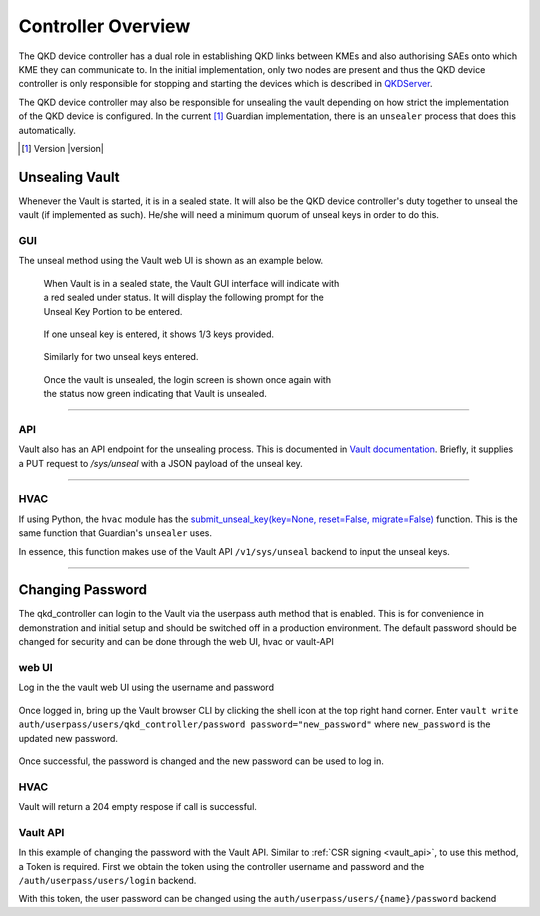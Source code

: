 Controller Overview
===================

.. _`QKD_Controller`:

The |QKDdc| has a dual role in establishing QKD links between KMEs and also authorising SAEs onto which KME they can communicate to. In the initial implementation, only two nodes are present and thus the |QKDdc| is only responsible for stopping and starting the devices which is described in `QKDServer <https://github.com/s-fifteen-instruments/QKDServer/>`_. 

The |QKDdc| may also be responsible for unsealing the vault depending on how strict the implementation of the QKD device is configured. In the current [#]_ Guardian implementation, there is an ``unsealer`` process that does this automatically.


.. |QKDdc| replace:: QKD device controller

.. [#] Version |version|

.. _`unsealing vault`:

Unsealing Vault
---------------

Whenever the Vault is started, it is in a sealed state. It will also be the |QKDdc|'s duty together to unseal the vault (if implemented as such). He/she will need a minimum quorum of unseal keys in order to do this.


GUI
^^^

The unseal method using the Vault web UI is shown as an example below.

.. figure:: ./images/vault_sealed.png
   :alt: Vault in a sealed state
   :scale: 60%
   :figwidth: 60%
   
   When Vault is in a sealed state, the Vault GUI interface will indicate with a red sealed under status. It will display the following prompt for the Unseal Key Portion to be entered.

.. figure:: ./images/vault_unseal_1.png
   :alt: One unseal key entered
   :scale: 60%
   :figwidth: 60%
   
   If one unseal key is entered, it shows 1/3 keys provided.
   
.. figure:: ./images/vault_unseal_2.png
   :alt: Two unseal keys entered
   :scale: 60%
   :figwidth: 60%
   
   Similarly for two unseal keys entered.

.. figure:: ./images/vault_login.png
   :alt: Vault unsealed
   :scale: 60%
   :figwidth: 60%
   
   Once the vault is unsealed, the login screen is shown once again with the status now green indicating that Vault is unsealed.

----


API
^^^

Vault also has an API endpoint for the unsealing process. This is documented in `Vault documentation <https://www.vaultproject.io/api-docs/system/unseal>`_.
Briefly, it supplies a PUT request to `/sys/unseal` with a JSON payload of the unseal key.

.. tabs::

   .. group-tab:: Sample Payload

      .. code:: json
        
         {
            "key": "abcd1234..."
         }

    
   .. group-tab:: Sample Request

      .. code:: shell-session
        
         $ curl \
             --request PUT \
             --data @payload.json \
             --key key.pem \
             --cert cert.pem \
             --cacert cacert.pem \
             http://kme_id:8200/v1/sys/unseal

----


HVAC
^^^^

If using Python, the ``hvac`` module has the `submit_unseal_key(key=None, reset=False, migrate=False) <https://hvac.readthedocs.io/en/stable/usage/system_backend/seal.html?highlight=unseal#submit-unseal-key>`_ function. This is the same function that Guardian's ``unsealer`` uses.

In essence, this function makes use of the Vault API ``/v1/sys/unseal`` backend to input the unseal keys.


----


Changing Password
-----------------

The qkd_controller can login to the Vault via the userpass auth method that is enabled. This is for convenience in demonstration and initial setup and should be switched off in a production environment. The default password should be changed for security and can be done through the web UI, hvac or vault-API

web UI
^^^^^^

Log in the the vault web UI using the username and password

.. figure:: ./images/vault_username_login.png
   :alt: Vault username login
      :scale: 60%
         :figwidth: 60%

Once logged in, bring up the Vault browser CLI by clicking the shell icon at the top right hand corner. Enter ``vault write auth/userpass/users/qkd_controller/password password="new_password"`` where ``new_password`` is the updated new password.

.. figure:: ./images/vault_userpass_change_password.png
   :alt: Vault userpass change password
      :scale: 60%
         :figwidth: 60%

Once successful, the password is changed and the new password can be used to log in.

HVAC
^^^^
.. code-block:: python
   :linenos:

   import hvac
   
   url = "https://kme_address:8200/"
   client_key = 'path/to/key"
   client_cert = 'path/to/cert"
   server_cert = 'path/to/server/cert'
   username = 'qkd_controller'
   password = 'qkd_controleer_password'
   
   vclient = hvac.Client(url,  cert = (client_cert, client_key), verify = server_cert)
   vclient.auth.userpass.login(username=username, password=password)
   new_password = 'new_qkd_controller_password'
   vclient.auth.userpass.update_password_on_user(username=username, password=new_password)


Vault will return a 204 empty respose if call is successful.

Vault API
^^^^^^^^^

In this example of changing the password with the Vault API. Similar to :ref:`CSR signing <vault_api>`, to use this method, a Token is required. First we obtain the token using the controller username and password and the ``/auth/userpass/users/login`` backend. 

.. tabs::

   .. group-tab:: Sample Payload

      .. code:: json
        
         {
            "password": "old_password"
         }

    
   .. group-tab:: Sample Request

      .. code:: shell-session
        
         $ curl \
               --request POST \
               --data @payload.json \
               --key key.pem \
               --cert cert.pem \
               --cacert cacert.pem \
               http://kme_id:8200/v1/auth/userpass/login/qkd_controller

  
   .. group-tab:: Sample Request 2

      .. code:: shell-session
        
         $ curl \
               --request POST \
               --data '{"password":"old_password"}' \
               --key key.pem \
               --cert cert.pem \
               --cacert cacert.pem \
               http://kme_id:8200/v1/auth/userpass/login/qkd_controller

   .. group-tab:: Sample Response

      .. code:: json
         
         {
            "request_id":"060eeb22-1de8-dce5-db38-bdc1b4252d5d",
            "lease_id":"",
            "renewable":false,
            "lease_duration":0,
            "data":null,
            "wrap_info":null,
            "warnings":null,
            "auth":
            {
               "client_token":"s.6A8w7llODw2gTxyBttVZBifz",
               "accessor":"WwmW7Nc162Mve2xIU3i53So2",
               "policies":["default","int_ca_cert_issuer"],
               "token_policies":["default"],
               "identity_policies":["int_ca_cert_issuer"],
               "metadata":{"username":"qkd_controller"},
               "lease_duration":3600,
               "renewable":true,
               "entity_id":"03d43c1b-71f7-a17e-9f43-54801d705caa",
               "token_type":"service",
               "orphan":true
            }
         }

With this token, the user password can be changed using the ``auth/userpass/users/{name}/password`` backend 


.. tabs::

   .. group-tab:: Sample Payload

      .. code:: json

         {
            "password": "new_password"
         }

   .. group-tab:: Sample Request

      .. code:: shell-session
     
         $ curl \
               --header "X-Vault-Token: s.6A8w7llODw2gTxyBttVZBifz"
               --request POST \
               --data @payload.json \
               --key key.pem \
               --cert cert.pem \
               --cacert cacert.pem \
               http://kme_id:8200/v1/auth/userpass/users/qkd_controller/password
          
